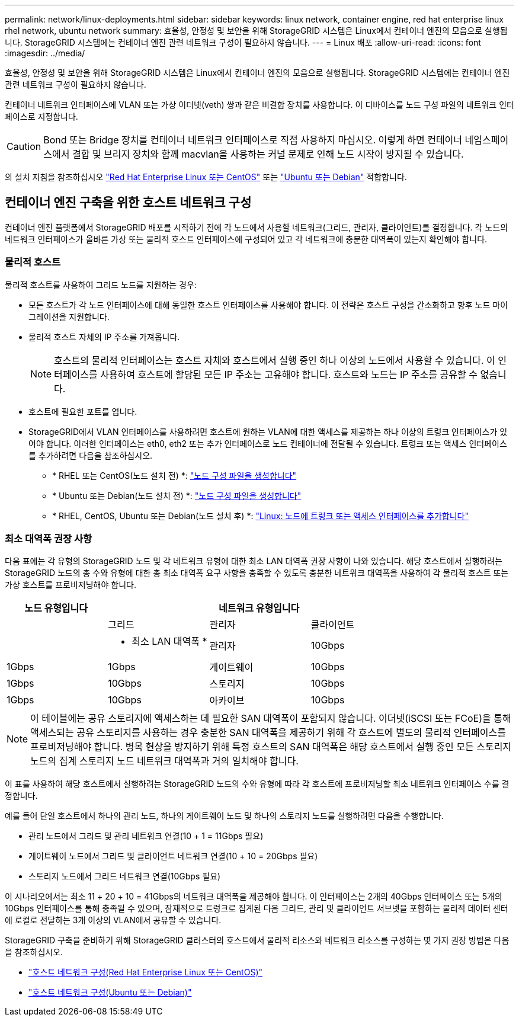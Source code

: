 ---
permalink: network/linux-deployments.html 
sidebar: sidebar 
keywords: linux network, container engine, red hat enterprise linux rhel network, ubuntu network 
summary: 효율성, 안정성 및 보안을 위해 StorageGRID 시스템은 Linux에서 컨테이너 엔진의 모음으로 실행됩니다. StorageGRID 시스템에는 컨테이너 엔진 관련 네트워크 구성이 필요하지 않습니다. 
---
= Linux 배포
:allow-uri-read: 
:icons: font
:imagesdir: ../media/


[role="lead"]
효율성, 안정성 및 보안을 위해 StorageGRID 시스템은 Linux에서 컨테이너 엔진의 모음으로 실행됩니다. StorageGRID 시스템에는 컨테이너 엔진 관련 네트워크 구성이 필요하지 않습니다.

컨테이너 네트워크 인터페이스에 VLAN 또는 가상 이더넷(veth) 쌍과 같은 비결합 장치를 사용합니다. 이 디바이스를 노드 구성 파일의 네트워크 인터페이스로 지정합니다.


CAUTION: Bond 또는 Bridge 장치를 컨테이너 네트워크 인터페이스로 직접 사용하지 마십시오. 이렇게 하면 컨테이너 네임스페이스에서 결합 및 브리지 장치와 함께 macvlan을 사용하는 커널 문제로 인해 노드 시작이 방지될 수 있습니다.

의 설치 지침을 참조하십시오 link:../rhel/index.html["Red Hat Enterprise Linux 또는 CentOS"] 또는 link:../ubuntu/index.html["Ubuntu 또는 Debian"] 적합합니다.



== 컨테이너 엔진 구축을 위한 호스트 네트워크 구성

컨테이너 엔진 플랫폼에서 StorageGRID 배포를 시작하기 전에 각 노드에서 사용할 네트워크(그리드, 관리자, 클라이언트)를 결정합니다. 각 노드의 네트워크 인터페이스가 올바른 가상 또는 물리적 호스트 인터페이스에 구성되어 있고 각 네트워크에 충분한 대역폭이 있는지 확인해야 합니다.



=== 물리적 호스트

물리적 호스트를 사용하여 그리드 노드를 지원하는 경우:

* 모든 호스트가 각 노드 인터페이스에 대해 동일한 호스트 인터페이스를 사용해야 합니다. 이 전략은 호스트 구성을 간소화하고 향후 노드 마이그레이션을 지원합니다.
* 물리적 호스트 자체의 IP 주소를 가져옵니다.
+

NOTE: 호스트의 물리적 인터페이스는 호스트 자체와 호스트에서 실행 중인 하나 이상의 노드에서 사용할 수 있습니다. 이 인터페이스를 사용하여 호스트에 할당된 모든 IP 주소는 고유해야 합니다. 호스트와 노드는 IP 주소를 공유할 수 없습니다.

* 호스트에 필요한 포트를 엽니다.
* StorageGRID에서 VLAN 인터페이스를 사용하려면 호스트에 원하는 VLAN에 대한 액세스를 제공하는 하나 이상의 트렁크 인터페이스가 있어야 합니다. 이러한 인터페이스는 eth0, eth2 또는 추가 인터페이스로 노드 컨테이너에 전달될 수 있습니다. 트렁크 또는 액세스 인터페이스를 추가하려면 다음을 참조하십시오.
+
** * RHEL 또는 CentOS(노드 설치 전) *: link:../rhel/creating-node-configuration-files.html["노드 구성 파일을 생성합니다"]
** * Ubuntu 또는 Debian(노드 설치 전) *: link:../ubuntu/creating-node-configuration-files.html["노드 구성 파일을 생성합니다"]
** * RHEL, CentOS, Ubuntu 또는 Debian(노드 설치 후) *: link:../maintain/linux-adding-trunk-or-access-interfaces-to-node.html["Linux: 노드에 트렁크 또는 액세스 인터페이스를 추가합니다"]






=== 최소 대역폭 권장 사항

다음 표에는 각 유형의 StorageGRID 노드 및 각 네트워크 유형에 대한 최소 LAN 대역폭 권장 사항이 나와 있습니다. 해당 호스트에서 실행하려는 StorageGRID 노드의 총 수와 유형에 대한 총 최소 대역폭 요구 사항을 충족할 수 있도록 충분한 네트워크 대역폭을 사용하여 각 물리적 호스트 또는 가상 호스트를 프로비저닝해야 합니다.

[cols="1a,1a,1a,1a"]
|===
| 노드 유형입니다 3+| 네트워크 유형입니다 


 a| 
 a| 
그리드
 a| 
관리자
 a| 
클라이언트



 a| 
 a| 
* 최소 LAN 대역폭 *



 a| 
관리자
 a| 
10Gbps
 a| 
1Gbps
 a| 
1Gbps



 a| 
게이트웨이
 a| 
10Gbps
 a| 
1Gbps
 a| 
10Gbps



 a| 
스토리지
 a| 
10Gbps
 a| 
1Gbps
 a| 
10Gbps



 a| 
아카이브
 a| 
10Gbps
 a| 
1Gbps
 a| 
10Gbps

|===

NOTE: 이 테이블에는 공유 스토리지에 액세스하는 데 필요한 SAN 대역폭이 포함되지 않습니다. 이더넷(iSCSI 또는 FCoE)을 통해 액세스되는 공유 스토리지를 사용하는 경우 충분한 SAN 대역폭을 제공하기 위해 각 호스트에 별도의 물리적 인터페이스를 프로비저닝해야 합니다. 병목 현상을 방지하기 위해 특정 호스트의 SAN 대역폭은 해당 호스트에서 실행 중인 모든 스토리지 노드의 집계 스토리지 노드 네트워크 대역폭과 거의 일치해야 합니다.

이 표를 사용하여 해당 호스트에서 실행하려는 StorageGRID 노드의 수와 유형에 따라 각 호스트에 프로비저닝할 최소 네트워크 인터페이스 수를 결정합니다.

예를 들어 단일 호스트에서 하나의 관리 노드, 하나의 게이트웨이 노드 및 하나의 스토리지 노드를 실행하려면 다음을 수행합니다.

* 관리 노드에서 그리드 및 관리 네트워크 연결(10 + 1 = 11Gbps 필요)
* 게이트웨이 노드에서 그리드 및 클라이언트 네트워크 연결(10 + 10 = 20Gbps 필요)
* 스토리지 노드에서 그리드 네트워크 연결(10Gbps 필요)


이 시나리오에서는 최소 11 + 20 + 10 = 41Gbps의 네트워크 대역폭을 제공해야 합니다. 이 인터페이스는 2개의 40Gbps 인터페이스 또는 5개의 10Gbps 인터페이스를 통해 충족될 수 있으며, 잠재적으로 트렁크로 집계된 다음 그리드, 관리 및 클라이언트 서브넷을 포함하는 물리적 데이터 센터에 로컬로 전달하는 3개 이상의 VLAN에서 공유할 수 있습니다.

StorageGRID 구축을 준비하기 위해 StorageGRID 클러스터의 호스트에서 물리적 리소스와 네트워크 리소스를 구성하는 몇 가지 권장 방법은 다음을 참조하십시오.

* link:../rhel/configuring-host-network.html["호스트 네트워크 구성(Red Hat Enterprise Linux 또는 CentOS)"]
* link:../ubuntu/configuring-host-network.html["호스트 네트워크 구성(Ubuntu 또는 Debian)"]

